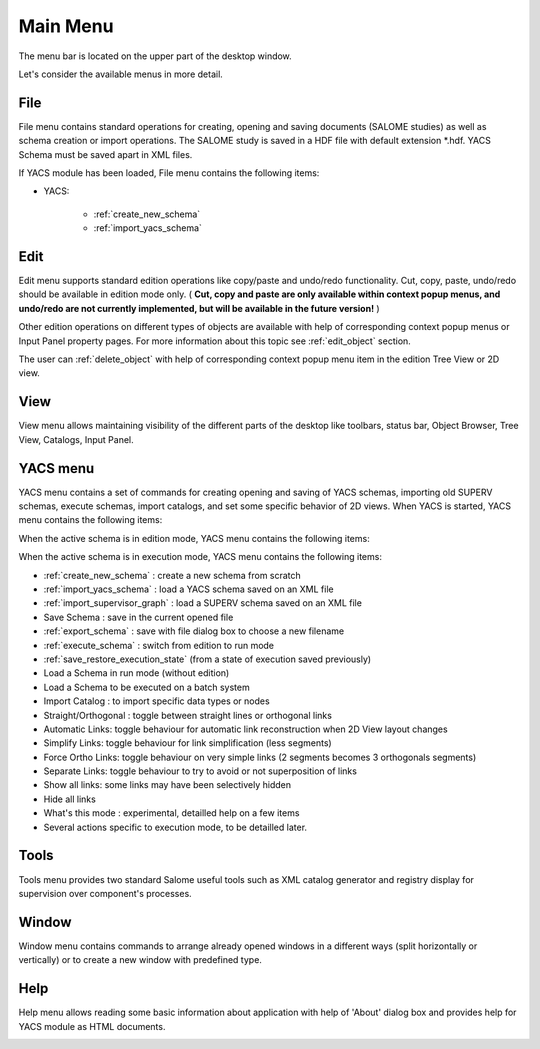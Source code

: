 
.. _main_menu:

Main Menu
=========

The menu bar is located on the upper part of the desktop window.



.. image:: images/main_menu_0.png
  :align: center


.. centered::
  **Main Menu**



Let's consider the available menus in more detail.

.. _file:

File
----
File menu contains standard operations for creating, opening and saving documents (SALOME studies) as well as schema creation or import operations. The SALOME study is saved in a HDF file with default extension \*.hdf. YACS Schema must be saved apart in XML files.

If YACS module has been loaded, File menu contains the following items:



.. image:: images/main_menu_2.png
  :align: center



+ YACS:


    + :ref:`create_new_schema`



    + :ref:`import_yacs_schema`




Edit
----
Edit menu supports standard edition operations like copy/paste and undo/redo functionality. Cut, copy, paste, undo/redo should be available in edition mode only. ( **Cut, copy and paste are only available within context popup menus, and undo/redo are not currently implemented, but will be available in the future version!** )



.. image:: images/main_menu_3.png
  :align: center



Other edition operations on different types of objects are available with help of corresponding context popup menus or Input Panel property pages. For more information about this topic see :ref:`edit_object` section.

The user can :ref:`delete_object` with help of corresponding context popup menu item in the edition Tree View or 2D view.


View
----
View menu allows maintaining visibility of the different parts of the desktop like toolbars, status bar, Object Browser, Tree View, Catalogs, Input Panel.



.. image:: images/main_menu_4.png
  :align: center


.. centered::
  **Standard Toolbar**


.. image:: images/main_menu_5.png
  :align: center

.. centered::
  **Windows**


.. _yacs_menu:

YACS menu
---------
YACS menu contains a set of commands for creating opening and saving of YACS schemas, importing old SUPERV schemas, execute schemas, import catalogs, and set some specific behavior of 2D views.
When YACS is started, YACS menu contains the following items:

.. image:: images/main_menu_6a.png
  :align: center

When the active schema is in edition mode, YACS menu contains the following items:

.. image:: images/main_menu_6b.png
  :align: center

When the active schema is in execution mode, YACS menu contains the following items:

.. image:: images/main_menu_6c.png
  :align: center


+ :ref:`create_new_schema` : create a new schema from scratch


+ :ref:`import_yacs_schema` : load a YACS schema saved on an XML file 


+ :ref:`import_supervisor_graph` : load a SUPERV schema saved on an XML file


+ Save Schema : save in the current opened file


+ :ref:`export_schema` : save with file dialog box to choose a new filename


+ :ref:`execute_schema` : switch from edition to run mode


+ :ref:`save_restore_execution_state` (from a state of execution saved previously)


+ Load a Schema in run mode (without edition)


+ Load a Schema to be executed on a batch system


+ Import Catalog : to import specific data types or nodes


+ Straight/Orthogonal : toggle between straight lines or orthogonal links


+ Automatic Links: toggle behaviour for automatic link reconstruction when 2D View layout changes


+ Simplify Links: toggle behaviour for link simplification (less segments)


+ Force Ortho Links: toggle behaviour on very simple links (2 segments becomes 3 orthogonals segments)


+ Separate Links: toggle behaviour to try to avoid or not superposition of links 


+ Show all links: some links may have been selectively hidden


+ Hide all links


+ What's this mode : experimental, detailled help on a few items


+ Several actions specific to execution mode, to be detailled later.


Tools
-----
Tools menu provides two standard Salome useful tools such as XML catalog generator and registry display for supervision over component's processes.



.. image:: images/main_menu_10.png
  :align: center




Window
------
Window menu contains commands to arrange already opened windows in a different ways (split horizontally or vertically) or to create a new window with predefined type.



.. image:: images/main_menu_11.png
  :align: center




Help
----
Help menu allows reading some basic information about application with help of 'About' dialog box and provides help for YACS module as HTML documents.



.. image:: images/main_menu_12.png
  :align: center



